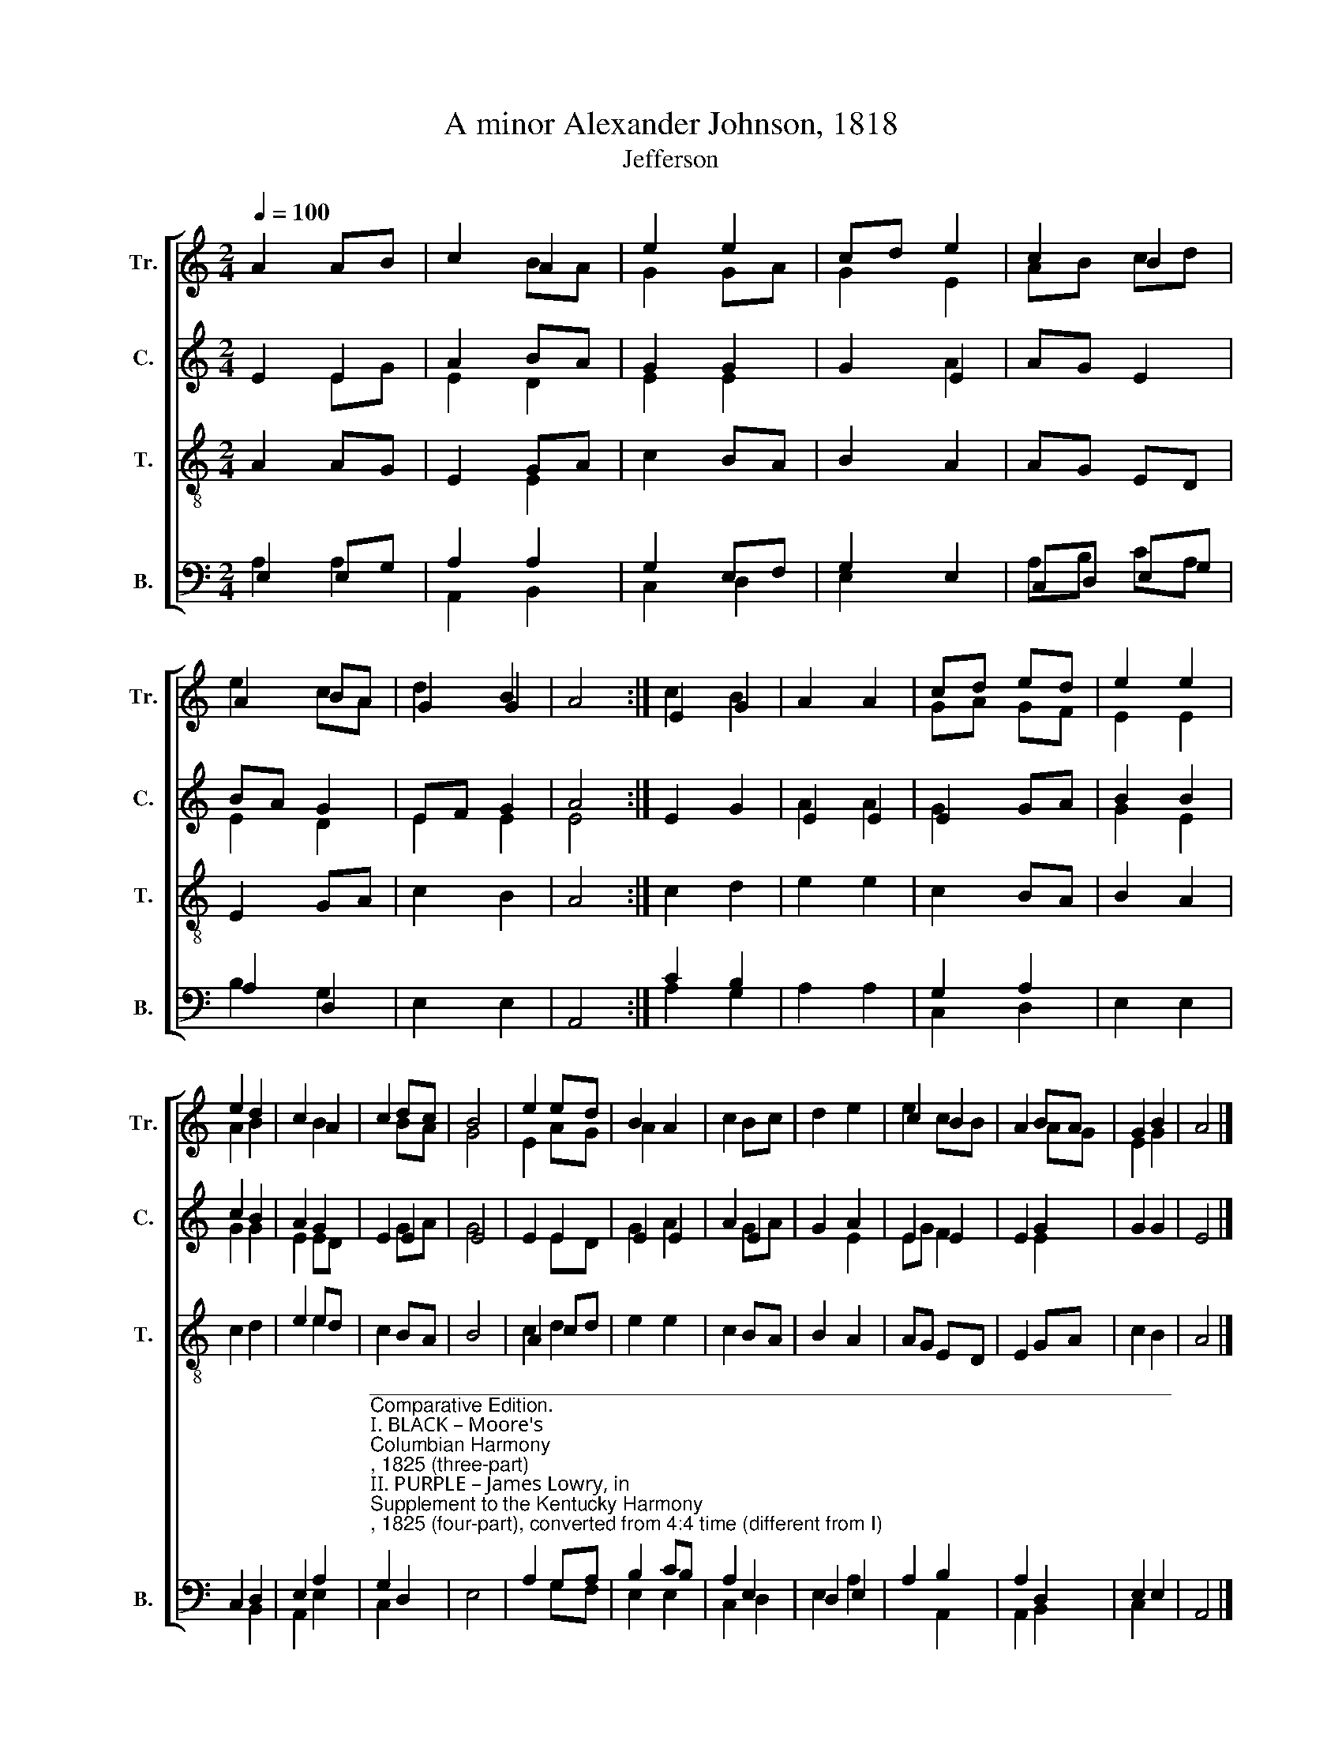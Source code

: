 X:1
T:A minor Alexander Johnson, 1818
T:Jefferson
%%score [ ( 1 2 3 ) ( 4 5 ) ( 6 7 ) ( 8 9 ) ]
L:1/8
Q:1/4=100
M:2/4
K:C
V:1 treble nm="Tr." snm="Tr."
V:2 treble 
V:3 treble 
V:4 treble nm="C." snm="C."
V:5 treble 
V:6 treble-8 nm="T." snm="T."
V:7 treble-8 
V:8 bass nm="B." snm="B."
V:9 bass 
V:1
 A2 AB | c2 A2 | e2 e2 | cd e2 | c2 B2 | A2 BA | G2 B2 | A4 :| E2 G2 | A2 A2 | cd ed | e2 e2 | %12
 e2 d2 | c2 A2 | c2 dc | B4 | e2 ed | B2 A2 | c2 Bc | d2 e2 | c2 B2 | A2 BA | G2 B2 | A4 |] %24
V:2
 x4 | x2 BA | G2 GA | G2 E2 | AB cd | e2 cA | x2 G2 | x4 :| c2 B2 | x4 | GA GF | E2 E2 | A2 B2 | %13
 x2 B2 | x2 BA | G4 | E2 AG | A2 x2 | x4 | x4 | e2 cB | x2 AG | E2 G2 | x4 |] %24
V:3
 x4 | x4 | x4 | x4 | x4 | x4 | d2 x2 | x4 :| x4 | x4 | x4 | x4 | x4 | x4 | x4 | x4 | x4 | x4 | x4 | %19
 x4 | x4 | x4 | x4 | x4 |] %24
V:4
 E2 E2 | A2 BA | G2 G2 | G2 E2 | AG E2 | BA G2 | EF G2 | A4 :| E2 G2 | E2 E2 | E2 GA | B2 B2 | %12
 c2 B2 | A2 G2 | E2 E2 | E4 | E2 E2 | E2 E2 | A2 E2 | G2 A2 | E2 E2 | E2 G2 | G2 G2 | E4 |] %24
V:5
 x2 EG | E2 D2 | E2 E2 | x2 A2 | x4 | E2 D2 | E2 E2 | E4 :| x4 | A2 A2 | G2 x2 | G2 E2 | G2 G2 | %13
 E2 ED | x2 GA | G4 | x2 ED | G2 A2 | x2 GA | x2 E2 | EG F2 | x2 E2 | x4 | x4 |] %24
V:6
 A2 AG | E2 GA | c2 BA | B2 A2 | AG ED | E2 GA | c2 B2 | A4 :| c2 d2 | e2 e2 | c2 BA | B2 A2 | %12
 c2 d2 | e2 ed | c2 BA | B4 | A2 cd | e2 e2 | c2 BA | B2 A2 | AG ED | E2 GA | c2 B2 | A4 |] %24
V:7
 x4 | x2 E2 | x4 | x4 | x4 | x4 | x4 | x4 :| x4 | x4 | x4 | x4 | x4 | x2 e2 | x4 | x4 | c2 d2 | %17
 x4 | x4 | x4 | x4 | x4 | x4 | x4 |] %24
V:8
 E,2 E,G, | A,2 A,2 | G,2 E,F, | G,2 E,2 | C,D, E,G, | A,2 D,2 | E,2 E,2 | A,,4 :| C2 B,2 | %9
 A,2 A,2 | G,2 A,2 | E,2 E,2 | C,2 D,2 | E,2 A,2 | %14
"^_________________________________________________________________________\nComparative Edition.\nI. BLACK – Moore's \nColumbian Harmony\n, 1825 (three-part)\nII. PURPLE – James Lowry, in \nSupplement to the Kentucky Harmony\n, 1825 (four-part), converted from 4:4 time (different from I)\nIII, RED – William Walker's \nSouthern Harmony\n, 1835 (three-part) (different from I)\nIV. GREEN – Sacred Harp, 1991 (four-part) (different from II in Counter only; no difference from I in Treble-Tenor-Bass)" G,2 D,2 | %15
 E,4 | A,2 G,A, | B,2 CB, | A,2 E,2 | D,2 E,2 | A,2 B,2 | A,2 D,2 | E,2 E,2 | A,,4 |] %24
V:9
 A,2 A,2 | A,,2 B,,2 | C,2 D,2 | E,2 x2 | A,B, CA, | B,2 G,2 | x4 | x4 :| A,2 G,2 | x4 | C,2 D,2 | %11
 x4 | x2 B,,2 | A,,2 E,2 | C,2 x2 | x4 | x2 G,F, | E,2 E,2 | C,2 D,2 | E,2 A,2 | x2 A,,2 | %21
 A,,2 B,,2 | C,2 x2 | x4 |] %24

